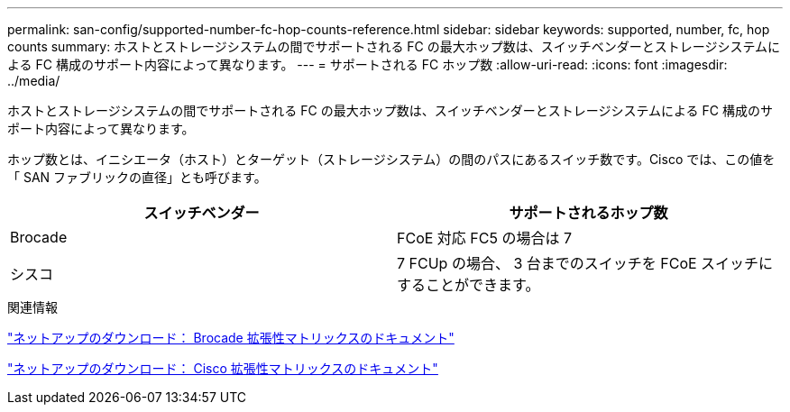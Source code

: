 ---
permalink: san-config/supported-number-fc-hop-counts-reference.html 
sidebar: sidebar 
keywords: supported, number, fc, hop counts 
summary: ホストとストレージシステムの間でサポートされる FC の最大ホップ数は、スイッチベンダーとストレージシステムによる FC 構成のサポート内容によって異なります。 
---
= サポートされる FC ホップ数
:allow-uri-read: 
:icons: font
:imagesdir: ../media/


[role="lead"]
ホストとストレージシステムの間でサポートされる FC の最大ホップ数は、スイッチベンダーとストレージシステムによる FC 構成のサポート内容によって異なります。

ホップ数とは、イニシエータ（ホスト）とターゲット（ストレージシステム）の間のパスにあるスイッチ数です。Cisco では、この値を「 SAN ファブリックの直径」とも呼びます。

[cols="2*"]
|===
| スイッチベンダー | サポートされるホップ数 


 a| 
Brocade
 a| 
FCoE 対応 FC5 の場合は 7



 a| 
シスコ
 a| 
7 FCUp の場合、 3 台までのスイッチを FCoE スイッチにすることができます。

|===
.関連情報
http://mysupport.netapp.com/NOW/download/software/sanswitch/fcp/Brocade/san_download.shtml#scale["ネットアップのダウンロード： Brocade 拡張性マトリックスのドキュメント"]

http://mysupport.netapp.com/NOW/download/software/sanswitch/fcp/Cisco/download.shtml#scale["ネットアップのダウンロード： Cisco 拡張性マトリックスのドキュメント"]
